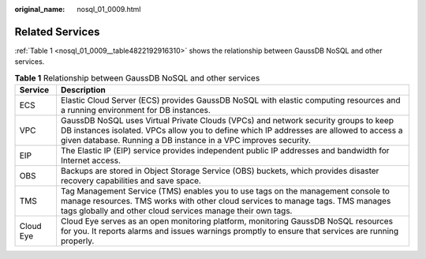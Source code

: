 :original_name: nosql_01_0009.html

.. _nosql_01_0009:

Related Services
================

:ref:`Table 1 <nosql_01_0009__table4822192916310>` shows the relationship between GaussDB NoSQL and other services.

.. _nosql_01_0009__table4822192916310:

.. table:: **Table 1** Relationship between GaussDB NoSQL and other services

   +-----------+---------------------------------------------------------------------------------------------------------------------------------------------------------------------------------------------------------------------------------------------------+
   | Service   | Description                                                                                                                                                                                                                                       |
   +===========+===================================================================================================================================================================================================================================================+
   | ECS       | Elastic Cloud Server (ECS) provides GaussDB NoSQL with elastic computing resources and a running environment for DB instances.                                                                                                                    |
   +-----------+---------------------------------------------------------------------------------------------------------------------------------------------------------------------------------------------------------------------------------------------------+
   | VPC       | GaussDB NoSQL uses Virtual Private Clouds (VPCs) and network security groups to keep DB instances isolated. VPCs allow you to define which IP addresses are allowed to access a given database. Running a DB instance in a VPC improves security. |
   +-----------+---------------------------------------------------------------------------------------------------------------------------------------------------------------------------------------------------------------------------------------------------+
   | EIP       | The Elastic IP (EIP) service provides independent public IP addresses and bandwidth for Internet access.                                                                                                                                          |
   +-----------+---------------------------------------------------------------------------------------------------------------------------------------------------------------------------------------------------------------------------------------------------+
   | OBS       | Backups are stored in Object Storage Service (OBS) buckets, which provides disaster recovery capabilities and save space.                                                                                                                         |
   +-----------+---------------------------------------------------------------------------------------------------------------------------------------------------------------------------------------------------------------------------------------------------+
   | TMS       | Tag Management Service (TMS) enables you to use tags on the management console to manage resources. TMS works with other cloud services to manage tags. TMS manages tags globally and other cloud services manage their own tags.                 |
   +-----------+---------------------------------------------------------------------------------------------------------------------------------------------------------------------------------------------------------------------------------------------------+
   | Cloud Eye | Cloud Eye serves as an open monitoring platform, monitoring GaussDB NoSQL resources for you. It reports alarms and issues warnings promptly to ensure that services are running properly.                                                         |
   +-----------+---------------------------------------------------------------------------------------------------------------------------------------------------------------------------------------------------------------------------------------------------+
